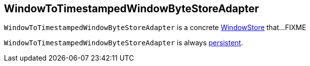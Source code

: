 == [[WindowToTimestampedWindowByteStoreAdapter]] WindowToTimestampedWindowByteStoreAdapter

`WindowToTimestampedWindowByteStoreAdapter` is a concrete <<kafka-streams-StateStore-WindowStore.adoc#, WindowStore>> that...FIXME

[[persistent]]
`WindowToTimestampedWindowByteStoreAdapter` is always <<kafka-streams-StateStore.adoc#persistent, persistent>>.
